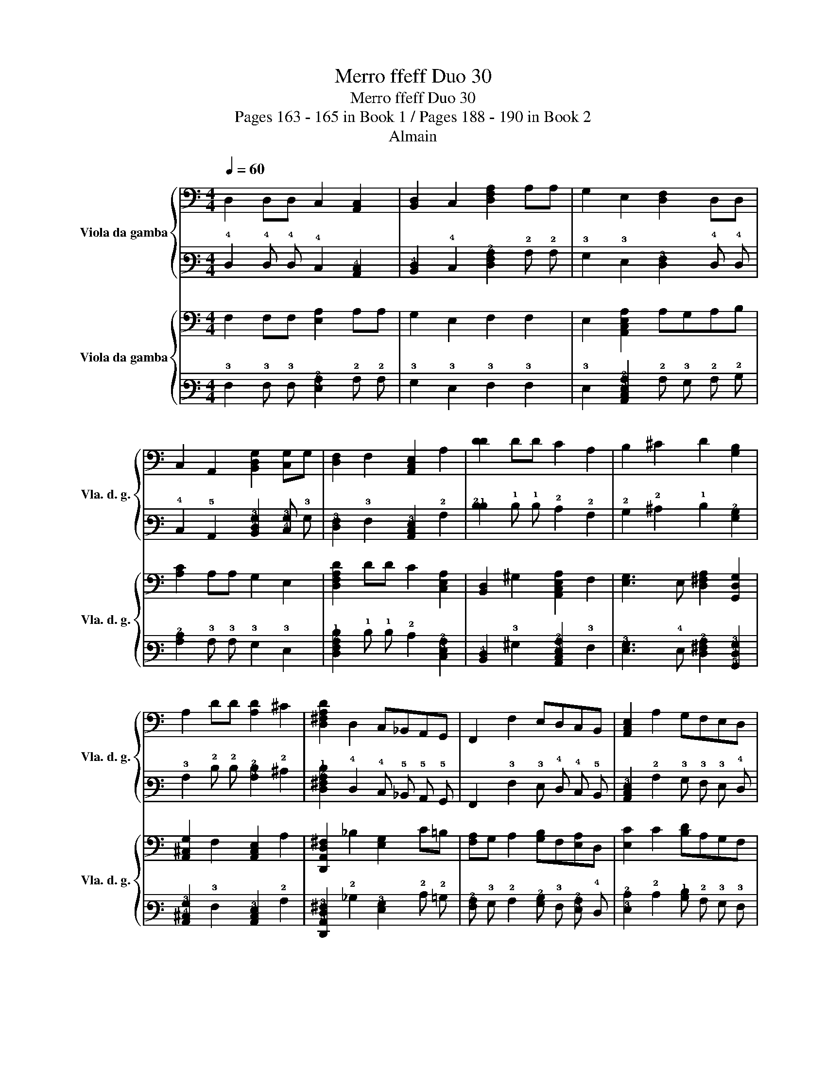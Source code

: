 X:1
T:Merro ffeff Duo 30
T:Merro ffeff Duo 30
T:Pages 163 - 165 in Book 1 / Pages 188 - 190 in Book 2
T:Almain
%%score { 1 | 2 } { 3 | 4 }
L:1/8
Q:1/4=60
M:4/4
K:C
V:1 bass nm="Viola da gamba" snm="Vla. d. g."
V:2 tab stafflines=6 strings=D2,G2,C3,E3,A3,D4 nostems 
V:3 bass nm="Viola da gamba" snm="Vla. d. g."
V:4 tab stafflines=6 strings=D2,G2,C3,E3,A3,D4 nostems 
V:1
 D,2 D,D, C,2 [A,,C,]2 | [B,,D,]2 C,2 [D,F,A,]2 A,A, | G,2 E,2 [D,F,]2 D,D, | %3
 C,2 A,,2 [B,,D,G,]2 [C,G,]G, | [D,F,]2 F,2 [A,,C,E,]2 A,2 | [DD]2 DD C2 A,2 | B,2 ^C2 D2 [G,B,]2 | %7
 A,2 DD [A,D]2 ^C2 | [D,^F,A,D]2 D,2 C,_B,,A,,G,, | F,,2 F,2 E,D,C,B,, | [A,,C,E,]2 A,2 G,F,E,D, | %11
 [C,G,]2 [D,F,]2 [A,,^C,E,]2 A,2 | [D,,A,,D,^F,]6 F,2 :: A,4 [G,,D,G,]4 | %14
 [A,,C,F,A,]2 C2 _B,2 D,2 | A,2 [A,,C,E,]2 [D,F,]2 D2 | [E,B,D]2 C4 [E,B,]2 | %17
 [A,,^C,E,A,]2 A,4 [G,B,]F, | [E,CE]2 [F,A,D]C [G,B,]2 [E,^C]2 | [D,F,A,D]2 F4 [A,E]D | %20
 [A,C]2 G,F, E,2 F,2 | [G,,D,G,B,]2 B,[B,D] A,2 G,2 | [A,D]2 CB, A,2 B,2 | [A,C]2 B,2 A,2 G,F, | %24
 [E,A,]2 [D,G,]F, E,3 D, | [A,A,]6 [E,A,]2 | [D,^F,A,]2 D,2 C,_B,,A,,G,, | %27
 [F,,A,,C,F,]G, A,2 [G,,D,G,]F,E,D, | [A,,^C,G,]2 [D,F,]G, [A,,D,E,A,]3 C, | %29
 [D,,A,,D,]6 [D,,A,,D,]2 :| %30
V:2
 !4!D,2 !4!D, !4!D, !4!C,2 [!5!A,,!4!C,]2 | [!5!B,,!4!D,]2 !4!C,2 [!4!D,!3!F,!2!A,]2 !2!A, !2!A, | %2
 !3!G,2 !3!E,2 [!4!D,!3!F,]2 !4!D, !4!D, | !4!C,2 !5!A,,2 [!5!B,,!4!D,!3!G,]2 [!4!C,!3!G,] !3!G, | %4
 [!4!D,!3!F,]2 !3!F,2 [!5!A,,!4!C,!3!E,]2 !2!A,2 | [!2!D!1!D]2 !1!D !1!D !2!C2 !2!A,2 | %6
 !2!B,2 !2!^C2 !1!D2 [!3!G,!2!B,]2 | !3!A,2 !2!D !2!D [!3!A,!2!D]2 !2!^C2 | %8
 [!4!D,!3!^F,!2!A,!1!D]2 !4!D,2 !4!C, !5!_B,, !5!A,, !5!G,, | %9
 !6!F,,2 !3!F,2 !3!E, !4!D, !4!C, !5!B,, | [!5!A,,!4!C,!3!E,]2 !2!A,2 !3!G, !3!F, !3!E, !4!D, | %11
 [!4!C,!3!G,]2 [!4!D,!3!F,]2 [!5!A,,!4!^C,!3!E,]2 !2!A,2 | [!6!D,,!5!A,,!4!D,!3!^F,]6 !3!F,2 :: %13
 !2!A,4 [!5!G,,!4!D,!3!G,]4 | %14
"_* originally \"a\"" [!5!A,,!4!C,!3!F,!2!A,]2"^*" !2!C2 !2!_B,2 !4!D,2 | %15
 !2!A,2 [!5!A,,!4!C,!3!E,]2 [!4!D,!3!F,]2 !1!D2 | [!3!E,!2!B,!1!D]2 !2!C4 [!3!E,!2!B,]2 | %17
 [!5!A,,!4!^C,!3!E,!2!A,]2 !2!A,4 [!3!G,!2!B,] !3!F, | %18
 [!3!E,!2!C!1!E]2 [!3!F,!2!A,!1!D] !2!C [!3!G,!2!B,]2 [!3!E,!2!^C]2 | %19
 [!4!D,!3!F,!2!A,!1!D]2 !1!F4 [!2!A,!1!E] !1!D | [!3!A,!2!C]2 !3!G, !3!F, !3!E,2 !3!F,2 | %21
 [!5!G,,!4!D,!3!G,!2!B,]2 !2!B, [!2!B,!1!D] !2!A,2 !3!G,2 | [!2!A,!1!D]2 !2!C !2!B, !2!A,2 !2!B,2 | %23
 [!3!A,!2!C]2 !2!B,2 !2!A,2 !3!G, !3!F, | [!3!E,!2!A,]2 [!4!D,!3!G,] !3!F, !3!E,3 !4!D, | %25
 [!3!A,!2!A,]6 [!3!E,!2!A,]2 | [!4!D,!3!^F,!2!A,]2 !4!D,2 !4!C, !5!_B,, !5!A,, !5!G,, | %27
 [!6!F,,!5!A,,!4!C,!3!F,] !3!G, !2!A,2 [!5!G,,!4!D,!3!G,] !3!F, !3!E, !4!D, | %28
 [!5!A,,!4!^C,!3!G,]2 [!4!D,!3!F,] !3!G, [!5!A,,!4!D,!3!E,!2!A,]3 !4!C, | %29
 [!6!D,,!5!A,,!4!D,]6 [!6!D,,!5!A,,!4!D,]2 :| %30
V:3
 F,2 F,F, [E,A,]2 A,A, | G,2 E,2 F,2 F,2 | E,2 [A,,C,E,A,]2 A,G,A,B, | [A,C]2 A,A, G,2 E,2 | %4
 [D,F,A,D]2 DD C2 [C,E,A,]2 | [B,,D,]2 ^G,2 [A,,C,E,A,]2 F,2 | [E,G,]3 E, [D,^F,A,]2 [G,,D,G,]2 | %7
 [A,,^C,G,]2 F,2 [A,,C,E,]2 A,2 | [D,,A,,D,^F,]2 _B,2 [E,G,]2 C=B, | %9
 [F,A,]G, A,2 [G,B,]F,[E,A,]D, | [E,C]2 C2 [B,D]A,G,F, | [E,CE]2 [A,D]2 [A,D]G, [E,^C]2 | %12
 [D,^F,A,D]6 [A,D]2 :: [CE]4 [B,G]2 B,,2 | [A,F]4 E2 D2 | [D,F,]2 C2 B,2 A,2 | ^G,2 [A,A,]4 G,2 | %17
 [A,A,]6 G2 | G2 FE D2 E2 | F2 D4 CB, | [A,,C,E,A,]2 B,2 [A,,C,E,C]2 A,2 | G,6 F,E, | %22
 [D,F,]6 [C,E,][B,,D,] | [A,,C,]6 [G,,E,]D, | [A,,^C,E,A,]6 G,F, | [A,,^C,E,]2 D,2 [A,,D,E,]2 C,2 | %26
 [D,,A,,D,]2 [D,F,]2 [E,G,]2 A,2 | A,B, [F,C]2 _B,A,G,F, | [E,A,]3 B, CB,A,G, | %29
 ^F,2 D2 [D,F,A,D]4 :| %30
V:4
 !3!F,2 !3!F, !3!F, [!3!E,!2!A,]2 !2!A, !2!A, | !3!G,2 !3!E,2 !3!F,2 !3!F,2 | %2
 !3!E,2 [!5!A,,!4!C,!3!E,!2!A,]2 !2!A, !3!G, !2!A, !2!B, | [!3!A,!2!C]2 !3!A, !3!A, !3!G,2 !3!E,2 | %4
 [!4!D,!3!F,!2!A,!1!D]2 !1!D !1!D !2!C2 [!4!C,!3!E,!2!A,]2 | %5
 [!5!B,,!4!D,]2 !3!^G,2 [!5!A,,!4!C,!3!E,!2!A,]2 !3!F,2 | %6
 [!4!E,!3!G,]3 !4!E, [!4!D,!3!^F,!2!A,]2 [!5!G,,!4!D,!3!G,]2 | %7
 [!5!A,,!4!^C,!3!G,]2 !3!F,2 [!5!A,,!4!C,!3!E,]2 !2!A,2 | %8
 [!6!D,,!5!A,,!4!D,!3!^F,]2 !2!_B,2 [!4!E,!3!G,]2 !2!C !2!=B, | %9
 [!3!F,!2!A,] !3!G, !2!A,2 [!3!G,!2!B,] !3!F, [!3!E,!2!A,] !4!D, | %10
 [!3!E,!2!C]2 !2!C2 [!2!B,!1!D] !2!A, !3!G, !3!F, | %11
 [!3!E,!2!C!1!E]2 [!2!A,!1!D]2 [!2!A,!1!D] !3!G, [!3!E,!2!^C]2 | %12
 [!4!D,!3!^F,!2!A,!1!D]6 [!2!A,!1!D]2 :: [!2!C!1!E]4 [!2!B,!1!G]2 !5!B,,2 | %14
 [!2!A,!1!F]4 !1!E2 !1!D2 | [!4!D,!3!F,]2 !2!C2 !2!B,2 !2!A,2 | !3!^G,2 [!2!A,!3!A,]4 !3!G,2 | %17
 [!2!A,!3!A,]6 !1!G2 | !1!G2 !1!F !1!E !1!D2 !1!E2 | !1!F2 !1!D4 !2!C !2!B, | %20
 [!5!A,,!4!C,!3!E,!2!A,]2 !2!B,2 [!5!A,,!4!C,!3!E,!2!C]2 !2!A,2 | !3!G,6 !3!F, !3!E, | %22
 [!4!D,!3!F,]6 [!4!C,!3!E,] [!5!B,,!4!D,] | [!5!A,,!4!C,]6 [!5!G,,!4!E,] !4!D, | %24
 [!5!A,,!4!^C,!3!E,!2!A,]6 !3!G, !3!F, | [!5!A,,!4!^C,!3!E,]2 !4!D,2 [!5!A,,!4!D,!3!E,]2 !4!C,2 | %26
 [!6!D,,!5!A,,!4!D,]2 [!4!D,!3!F,]2 [!4!E,!3!G,]2 !2!A,2 | %27
 !2!A, !2!B, [!3!F,!2!C]2 !2!_B, !2!A, !3!G, !3!F, | [!3!E,!2!A,]3 !2!B, !2!C !2!B, !2!A, !3!G, | %29
 !3!^F,2 !1!D2 [!4!D,!3!F,!2!A,!1!D]4 :| %30


